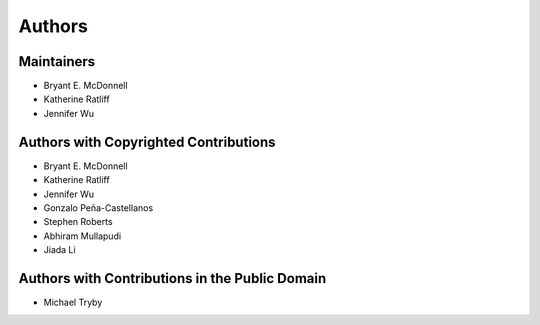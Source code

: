 *******
Authors
*******

Maintainers
===========

- Bryant E. McDonnell
- Katherine Ratliff
- Jennifer Wu


Authors with Copyrighted Contributions
======================================

- Bryant E. McDonnell
- Katherine Ratliff
- Jennifer Wu
- Gonzalo Peña-Castellanos
- Stephen Roberts
- Abhiram Mullapudi
- Jiada Li


Authors with Contributions in the Public Domain
===============================================

- Michael Tryby
